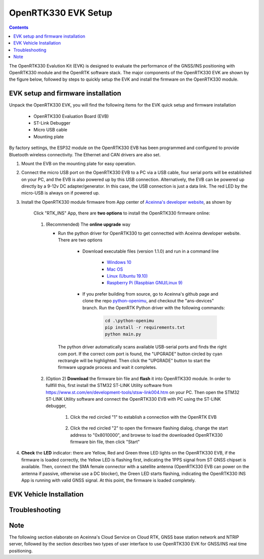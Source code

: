 OpenRTK330 EVK Setup
=================================

.. contents:: Contents
    :local:

The OpenRTK330 Evalution Kit (EVK) is designed to evaluate the performance of the GNSS/INS positioning with OpenRTK330 module and the OpenRTK software stack. The major components of the OpenRTK330 EVK are shown by the figure below, followed by steps to quickly setup the EVK and install the firmware on the OpenRTK330 module. 

.. figure:: media/EvalKit.png
    :width: 6.0in
    :height: 6.0in

EVK setup and firmware installation
~~~~~~~~~~~~~~~~~~~~~~~~~~~~~~~~~~~~~

Unpack the OpenRTK330 EVK, you will find the following items for the EVK quick setup and firmware installation

    * OpenRTK330 Evaluation Board (EVB)
    * ST-Link Debugger
    * Micro USB cable
    * Mounting plate

By factory settings, the ESP32 module on the OpenRTK330 EVB has been programmed and configured to provide Bluetooth wireless connectivity. The Ethernet and CAN drivers are also set.

1. Mount the EVB on the mounting plate for easy operation.

2. Connect the micro USB port on the OpenRTK330 EVB to a PC via a USB cable, four serial ports will be established on your PC, and the EVB is also powered up by this USB connection. Alternatively, the EVB can be powered up directly by a 9-12v DC adapter/generator. In this case, the USB connection is just a data link. The red LED by the micro-USB is always on if powered up.

3. Install the OpenRTK330 module firmware from App center of `Aceinna's developer website <https://developers.aceinna.com/code/apps>`_, as shown by

    .. figure:: media/download_openrtk330_firmware.png
        :width: 6.5in
        :height: 3.0in

    Click "RTK_INS" App, there are **two options** to install the OpenRTK330 firmware online:

        .. figure:: media/app_upgrade.png
            :width: 6.5in
            :height: 4.0in

    1. (Recommended) The **online upgrade** way  

       - Run the python driver for OpenRTK330 to get connectted with Aceinna developer website. There are two options

            - Download executable files (version 1.1.0) and run in a command line          

                - `Windows 10 <https://github.com/Aceinna/python-openimu/files/4211970/ans-devices-win.zip>`_

                - `Mac OS <https://github.com/Aceinna/python-openimu/files/4211966/ans-devices-mac.zip>`_

                - `Linux (Ubuntu 19.10) <https://github.com/Aceinna/python-openimu/files/4211966/ans-devices-mac.zip>`_

                - `Raspberry Pi (Raspbian GNU/Linux 9) <https://github.com/Aceinna/python-openimu/files/4211966/ans-devices-mac.zip>`_ 

            - If you prefer building from source, go to Aceinna's github page and clone the repo `python-openimu <https://github.com/Aceinna/python-openimu>`_, and checkout the "ans-devices" branch. Run the OpenRTK Python driver with the following commands:

                .. code-block:: python

                    cd .\python-openimu
                    pip install -r requirements.txt
                    python main.py

        The python driver automatically scans available USB-serial ports and finds the right com port. If the correct com port is found, the "UPGRADE" button circled by cyan rectrangle will be highlighted. Then click the "UPGRADE" button to start the firmware upgrade process and wait it completes.  

    2. (Option 2) **Download** the firmware bin file and **flash** it into OpenRTK330 module. In order to fullfill this, first install the STM32 ST-LINK Utility software from https://www.st.com/en/development-tools/stsw-link004.htm on your PC. Then open the STM32 ST-LINK Utility software and connect the OpenRTK330 EVB with PC using the ST-LINK debugger,

        1. Click the red circled "1" to establish a connection with the OpenRTK EVB

            .. figure:: media/st-link_utility_flash_firmware1.png
                :width: 6.5in
                :height: 4.0in

        2. Click the red circled "2" to open the firmware flashing dialog, change the start address to "0x8010000", and browse to load the downloaded OpenRTK330 firmware bin file, then click "Start"

            .. figure:: media/st-link_utility_flash_firmware2.png
                :width: 6.5in
                :height: 4.0in

#. **Check** the **LED** indicator: there are Yellow, Red and Green three LED lights on the OpenRTK330 EVB, if the firmware is loaded correctly, the Yellow LED is flashing first, indicating the 1PPS signal from ST GNSS chipset is available. Then, connect the SMA female connector with a satellite antenna (OpenRTK330 EVB can power on the antenna if passive, otherwise use a DC blocker), the Green LED starts flashing, indicating the OpenRTK330 INS App is running with valid GNSS signal. At this point, the firmware is loaded completely.

..
    At this point, the OpenRTK330 firmware is loaded and ready for GNSS RTK positioning that also requires internet connection to a NTRIP server for GNSS data correction.  and then connects with Aceinna's OpenRTK Android App for internet connectivity (see next section). Alternatively, the following step can be performed to get internet connectivity

..
    (optional) Connect the EVB (RJ45 connector) with a network router/gateway with an Ethernet cable, the usage of this connection will also be addressed in next section


EVK Vehicle Installation
~~~~~~~~~~~~~~~~~~~~~~~~
 

Troubleshooting
~~~~~~~~~~~~~~~~~~~~~~~


Note
~~~~~~~~~~~~~~~~~~~~~~~
The following section elaborate on Aceinna's Cloud Service on Cloud RTK, GNSS base station network and NTRIP server, followed by the section describes two types of user interface to use OpenRTK330 EVK for GNSS/INS real time positioning.
